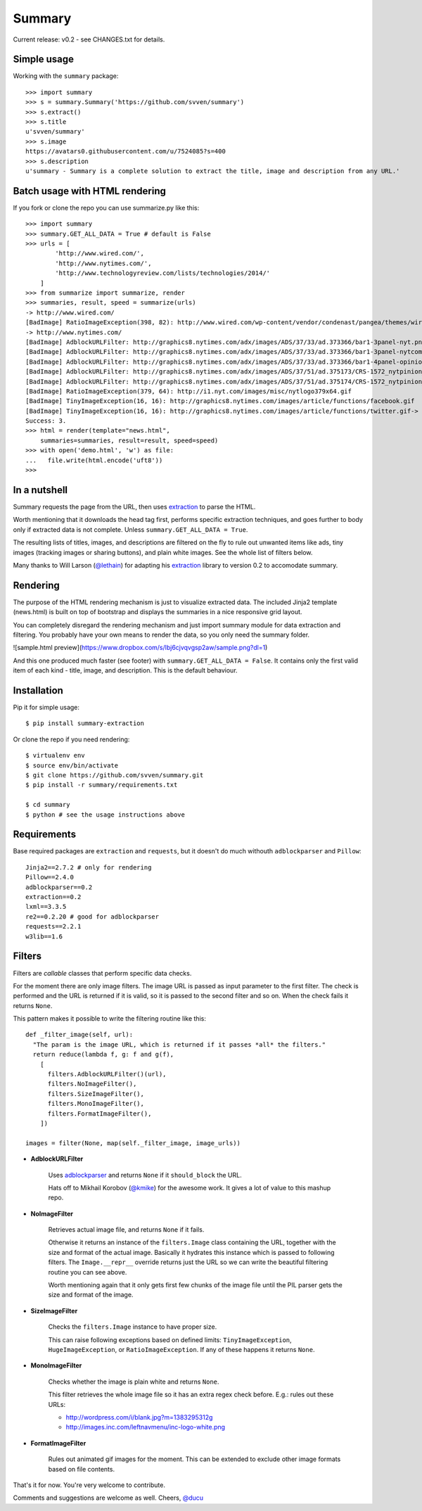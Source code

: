 =======
Summary
=======

Current release: v0.2 - see CHANGES.txt for details.

Simple usage
------------

Working with the ``summary`` package::

    >>> import summary
    >>> s = summary.Summary('https://github.com/svven/summary')
    >>> s.extract()
    >>> s.title
    u'svven/summary'
    >>> s.image
    https://avatars0.githubusercontent.com/u/7524085?s=400
    >>> s.description
    u'summary - Summary is a complete solution to extract the title, image and description from any URL.'

Batch usage with HTML rendering
-------------------------------

If you fork or clone the repo you can use summarize.py like this::

    >>> import summary
    >>> summary.GET_ALL_DATA = True # default is False
    >>> urls = [
            'http://www.wired.com/',
            'http://www.nytimes.com/', 
            'http://www.technologyreview.com/lists/technologies/2014/'
        ]
    >>> from summarize import summarize, render
    >>> summaries, result, speed = summarize(urls)
    -> http://www.wired.com/
    [BadImage] RatioImageException(398, 82): http://www.wired.com/wp-content/vendor/condenast/pangea/themes/wired/assets/images/wired_logo.gif
    -> http://www.nytimes.com/
    [BadImage] AdblockURLFilter: http://graphics8.nytimes.com/adx/images/ADS/37/33/ad.373366/bar1-3panel-nyt.png
    [BadImage] AdblockURLFilter: http://graphics8.nytimes.com/adx/images/ADS/37/33/ad.373366/bar1-3panel-nytcom.png
    [BadImage] AdblockURLFilter: http://graphics8.nytimes.com/adx/images/ADS/37/33/ad.373366/bar1-4panel-opinion.png
    [BadImage] AdblockURLFilter: http://graphics8.nytimes.com/adx/images/ADS/37/51/ad.375173/CRS-1572_nytpinion_EARS_L_184x90_CP2.gif
    [BadImage] AdblockURLFilter: http://graphics8.nytimes.com/adx/images/ADS/37/51/ad.375174/CRS-1572_nytpinion_EARS_R_184x90_ER1.gif
    [BadImage] RatioImageException(379, 64): http://i1.nyt.com/images/misc/nytlogo379x64.gif
    [BadImage] TinyImageException(16, 16): http://graphics8.nytimes.com/images/article/functions/facebook.gif
    [BadImage] TinyImageException(16, 16): http://graphics8.nytimes.com/images/article/functions/twitter.gif-> http://www.technologyreview.com/lists/technologies/2014/
    Success: 3.
    >>> html = render(template="news.html",
        summaries=summaries, result=result, speed=speed)
    >>> with open('demo.html', 'w') as file:
    ...   file.write(html.encode('uft8'))
    >>> 

In a nutshell
-------------

Summary requests the page from the URL, then uses
`extraction <https://github.com/lethain/extraction>`__ to parse the
HTML. 

Worth mentioning that it downloads the head tag first, performs
specific extraction techniques, and goes further to body only if
extracted data is not complete. Unless ``summary.GET_ALL_DATA = True``.

The resulting lists of titles, images, and descriptions are filtered on
the fly to rule out unwanted items like ads, tiny images (tracking
images or sharing buttons), and plain white images. See the whole list
of filters below.

Many thanks to Will Larson (`@lethain <https://github.com/lethain>`__)
for adapting his `extraction <https://github.com/lethain/extraction>`__
library to version 0.2 to accomodate summary.

Rendering
---------

The purpose of the HTML rendering mechanism is just to visualize
extracted data. 
The included Jinja2 template (news.html) is built on top of bootstrap and displays the summaries in a nice responsive grid layout.

You can completely disregard the rendering mechanism and just
import summary module for data extraction and filtering. You probably
have your own means to render the data, so you only need the summary
folder.

|image|

![sample.html
preview](\ https://www.dropbox.com/s/lbj6cjvqvgsp2aw/sample.png?dl=1)

And this one produced much faster (see footer) with
``summary.GET_ALL_DATA = False``. It contains only the first valid item
of each kind - title, image, and description. This is the default
behaviour. 

Installation
------------
Pip it for simple usage::

    $ pip install summary-extraction


Or clone the repo if you need rendering::

    $ virtualenv env 
    $ source env/bin/activate
    $ git clone https://github.com/svven/summary.git 
    $ pip install -r summary/requirements.txt 

    $ cd summary
    $ python # see the usage instructions above

Requirements
------------
Base required packages are ``extraction`` and ``requests``, but it doesn't do much withouth ``adblockparser`` and ``Pillow``::

    Jinja2==2.7.2 # only for rendering 
    Pillow==2.4.0
    adblockparser==0.2
    extraction==0.2 
    lxml==3.3.5 
    re2==0.2.20 # good for adblockparser
    requests==2.2.1
    w3lib==1.6

Filters
-------

Filters are *callable* classes that perform specific data checks.

For the moment there are only image filters. The image URL is passed as
input parameter to the first filter. The check is performed and the URL
is returned if it is valid, so it is passed to the second filter and so
on. When the check fails it returns ``None``.

This pattern makes it possible to write the filtering routine like this::

    def _filter_image(self, url):
      "The param is the image URL, which is returned if it passes *all* the filters."
      return reduce(lambda f, g: f and g(f), 
        [
          filters.AdblockURLFilter()(url),
          filters.NoImageFilter(),
          filters.SizeImageFilter(),
          filters.MonoImageFilter(),
          filters.FormatImageFilter(),
        ])

    images = filter(None, map(self._filter_image, image_urls))

- **AdblockURLFilter**

   Uses `adblockparser <https://github.com/scrapinghub/adblockparser>`__
   and returns ``None`` if it ``should_block`` the URL. 
   
   Hats off to Mikhail Korobov (`@kmike <https://github.com/kmike>`__) for the
   awesome work. It gives a lot of value to this mashup repo.

- **NoImageFilter**

   Retrieves actual image file, and returns ``None`` if it fails. 
   
   Otherwise it returns an instance of the ``filters.Image`` class
   containing the URL, together with the size and format of the actual
   image. Basically it hydrates this instance which is passed to
   following filters. 
   The ``Image.__repr__`` override returns just
   the URL so we can write the beautiful filtering routine you can see
   above.

   Worth mentioning again that it only gets first few chunks of the
   image file until the PIL parser gets the size and format of the
   image.

- **SizeImageFilter**

   Checks the ``filters.Image`` instance to have proper size. 
   
   This can raise following exceptions based on defined limits:
   ``TinyImageException``, ``HugeImageException``, or
   ``RatioImageException``. If any of these happens it returns ``None``.

- **MonoImageFilter**

   Checks whether the image is plain white and returns ``None``. 
   
   This filter retrieves the whole image file so it has an extra regex
   check before. E.g.: rules out these URLs: 
   
   - http://wordpress.com/i/blank.jpg?m=1383295312g 
   - http://images.inc.com/leftnavmenu/inc-logo-white.png

- **FormatImageFilter**

   Rules out animated gif images for the moment. 
   This can be extended to exclude other image formats based on file contents.


That's it for now. You're very welcome to contribute. 

Comments and suggestions are welcome as well. Cheers, `@ducu <http://twitter.com/ducu>`__


.. |image| image:: https://dl.dropboxusercontent.com/u/134594/Svven/news.png
